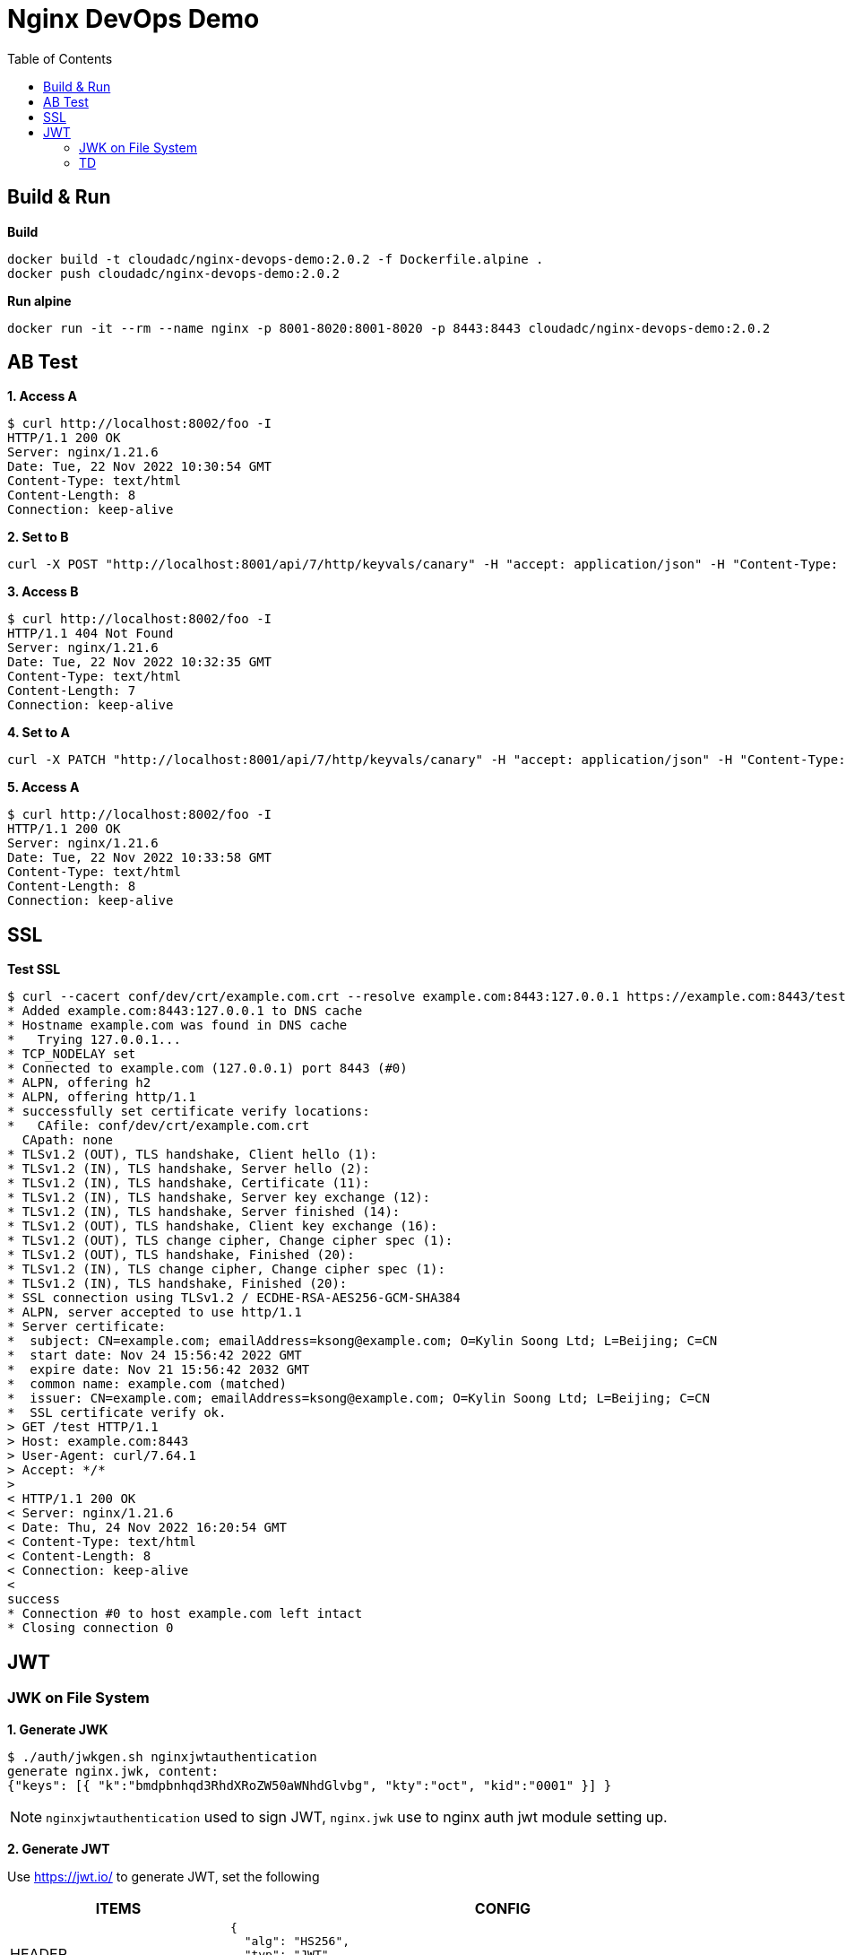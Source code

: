 = Nginx DevOps Demo
:toc: manual

== Build & Run

[source, bash]
.*Build*
----
docker build -t cloudadc/nginx-devops-demo:2.0.2 -f Dockerfile.alpine .
docker push cloudadc/nginx-devops-demo:2.0.2
----

[source, bash]
.*Run alpine*
----
docker run -it --rm --name nginx -p 8001-8020:8001-8020 -p 8443:8443 cloudadc/nginx-devops-demo:2.0.2
----

== AB Test

[source, bash]
.*1. Access A*
----
$ curl http://localhost:8002/foo -I
HTTP/1.1 200 OK
Server: nginx/1.21.6
Date: Tue, 22 Nov 2022 10:30:54 GMT
Content-Type: text/html
Content-Length: 8
Connection: keep-alive
----

[source, bash]
.*2. Set to B*
----
curl -X POST "http://localhost:8001/api/7/http/keyvals/canary" -H "accept: application/json" -H "Content-Type: application/json" -d "{ \"abswitch\": \"1\"}"
----

[source, bash]
.*3. Access B*
----
$ curl http://localhost:8002/foo -I
HTTP/1.1 404 Not Found
Server: nginx/1.21.6
Date: Tue, 22 Nov 2022 10:32:35 GMT
Content-Type: text/html
Content-Length: 7
Connection: keep-alive
----

[source, bash]
.*4. Set to A*
----
curl -X PATCH "http://localhost:8001/api/7/http/keyvals/canary" -H "accept: application/json" -H "Content-Type: application/json" -d "{ \"abswitch\": \"0\"}"
----

[source, bash]
.*5. Access A*
----
$ curl http://localhost:8002/foo -I
HTTP/1.1 200 OK
Server: nginx/1.21.6
Date: Tue, 22 Nov 2022 10:33:58 GMT
Content-Type: text/html
Content-Length: 8
Connection: keep-alive
----

== SSL

[source, bash]
.*Test SSL*
----
$ curl --cacert conf/dev/crt/example.com.crt --resolve example.com:8443:127.0.0.1 https://example.com:8443/test -v
* Added example.com:8443:127.0.0.1 to DNS cache
* Hostname example.com was found in DNS cache
*   Trying 127.0.0.1...
* TCP_NODELAY set
* Connected to example.com (127.0.0.1) port 8443 (#0)
* ALPN, offering h2
* ALPN, offering http/1.1
* successfully set certificate verify locations:
*   CAfile: conf/dev/crt/example.com.crt
  CApath: none
* TLSv1.2 (OUT), TLS handshake, Client hello (1):
* TLSv1.2 (IN), TLS handshake, Server hello (2):
* TLSv1.2 (IN), TLS handshake, Certificate (11):
* TLSv1.2 (IN), TLS handshake, Server key exchange (12):
* TLSv1.2 (IN), TLS handshake, Server finished (14):
* TLSv1.2 (OUT), TLS handshake, Client key exchange (16):
* TLSv1.2 (OUT), TLS change cipher, Change cipher spec (1):
* TLSv1.2 (OUT), TLS handshake, Finished (20):
* TLSv1.2 (IN), TLS change cipher, Change cipher spec (1):
* TLSv1.2 (IN), TLS handshake, Finished (20):
* SSL connection using TLSv1.2 / ECDHE-RSA-AES256-GCM-SHA384
* ALPN, server accepted to use http/1.1
* Server certificate:
*  subject: CN=example.com; emailAddress=ksong@example.com; O=Kylin Soong Ltd; L=Beijing; C=CN
*  start date: Nov 24 15:56:42 2022 GMT
*  expire date: Nov 21 15:56:42 2032 GMT
*  common name: example.com (matched)
*  issuer: CN=example.com; emailAddress=ksong@example.com; O=Kylin Soong Ltd; L=Beijing; C=CN
*  SSL certificate verify ok.
> GET /test HTTP/1.1
> Host: example.com:8443
> User-Agent: curl/7.64.1
> Accept: */*
> 
< HTTP/1.1 200 OK
< Server: nginx/1.21.6
< Date: Thu, 24 Nov 2022 16:20:54 GMT
< Content-Type: text/html
< Content-Length: 8
< Connection: keep-alive
< 
success
* Connection #0 to host example.com left intact
* Closing connection 0
----

== JWT

=== JWK on File System

[source, bash]
.*1. Generate JWK*
----
$ ./auth/jwkgen.sh nginxjwtauthentication
generate nginx.jwk, content:
{"keys": [{ "k":"bmdpbnhqd3RhdXRoZW50aWNhdGlvbg", "kty":"oct", "kid":"0001" }] }
----

NOTE: `nginxjwtauthentication` used to sign JWT, `nginx.jwk` use to nginx auth jwt module setting up. 

*2. Generate JWT*

Use https://jwt.io/ to generate JWT, set the following 

[cols="2,5a"]
|===
|ITEMS |CONFIG

|HEADER
|

[source, json]
----
{
  "alg": "HS256",
  "typ": "JWT",
  "kid": "0001"
}
----

|PAYLOAD
|

[source, json]
----
{
  "sub": "NGINX TEST",
  "name": "NGINX JWT Authentication",
  "iss": "Kylin SONG",
  "iat": 1670130127,
  "exp": 1790130127
}
----

|SIGNATURE
|Replace `your-256-bit-secret` with `nginxjwtauthentication` which used in generate JWK, keep the other as default.

|===

image:auth/gen-jwt-via-jwk.png[]

[source, bash]
.*3. Test*
----
$ curl -H "Authorization: Bearer `cat auth/nginx.jwt`" http://127.0.0.1:8003/test 
success
----

NOTE: If the above test hit 401, invalid token, place use the Step 2 to re geneate a token.

=== TD 

[source, bash]
.**
----

----

[source, bash]
.**
----

----

[source, bash]
.**
----

----
